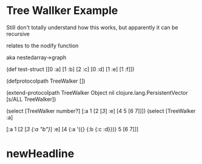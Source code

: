 * Tree Wallker Example


Still don't totally understand how this works, but apparently it can be recursive

relates to the nodify function

aka nestedarray->graph



                    (def test-struct [[0 :a] [1 :b] [2 :c] [0 :d] [1 :e] [1 :f]])

                    (defprotocolpath TreeWalker [])

                    (extend-protocolpath TreeWalker
                      Object nil
                      clojure.lang.PersistentVector [s/ALL TreeWalker])

                    (select [TreeWalker number?] [:a 1 [2 [[[3]]] :e] [4 5 [6 7]]])
                    (select [TreeWalker :a] 
                               
                    [:a 1 [2 [[[3 {:a "b"}]]] :e] [4 {:a '({} {:b {:c :d}})} 5 [6 7]]]
                    
                    
* newHeadline

    
